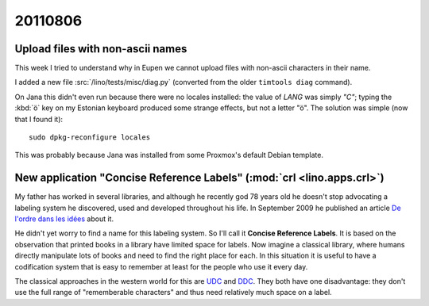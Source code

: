 20110806
========

Upload files with non-ascii names
---------------------------------

This week I tried to understand why in Eupen we cannot 
upload files with non-ascii characters in their name.

I added a new file :src:`/lino/tests/misc/diag.py` (converted from 
the older ``timtools diag`` command). 

On Jana this didn't even run because there were no locales installed:
the value of `LANG` was simply `"C"`;
typing the :kbd:`ö` key on my Estonian keyboard produced some strange 
effects, but not a letter "ö".
The solution was simple (now that I found it)::

  sudo dpkg-reconfigure locales
  
This was probably because Jana was installed from some Proxmox's default 
Debian template.


New application "Concise Reference Labels" (:mod:`crl <lino.apps.crl>`)
-----------------------------------------------------------------------

My father has worked in several libraries, 
and although he recently god 78 years old he doesn't stop advocating 
a labeling system he discovered, used and developed throughout his life.
In September 2009 he published an article 
`De l'ordre dans les idées <http://luc.saffre-rumma.net/1343.html>`_
about it.

He didn't yet worry to find a name for this labeling system.
So I'll call it **Concise Reference Labels**. 
It is based on the observation that printed books in a library have 
limited space for labels.
Now imagine a classical library, where humans 
directly manipulate lots of books and 
need to find the right place for each.
In this situation it is useful to have a 
codification system that is easy to remember 
at least for the people who use it every day.

The classical approaches in the western world for this are
`UDC <http://en.wikipedia.org/wiki/Universal_Decimal_Classification>`_
and `DDC <http://en.wikipedia.org/wiki/Dewey_Decimal_Classification>`_.
They both have one disadvantage: they don't use the full range 
of "rememberable characters" and thus need relatively much space 
on a label.



